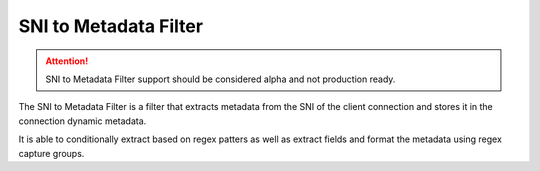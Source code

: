 .. _config_network_filters_sni_to_metadata:

SNI to Metadata Filter
=======================

.. attention::

  SNI to Metadata Filter support should be considered alpha and not production ready.

The SNI to Metadata Filter is a filter that extracts metadata from the SNI of the client connection and stores it in the connection dynamic metadata.

It is able to conditionally extract based on regex patters as well as extract fields and format the metadata using regex capture groups.